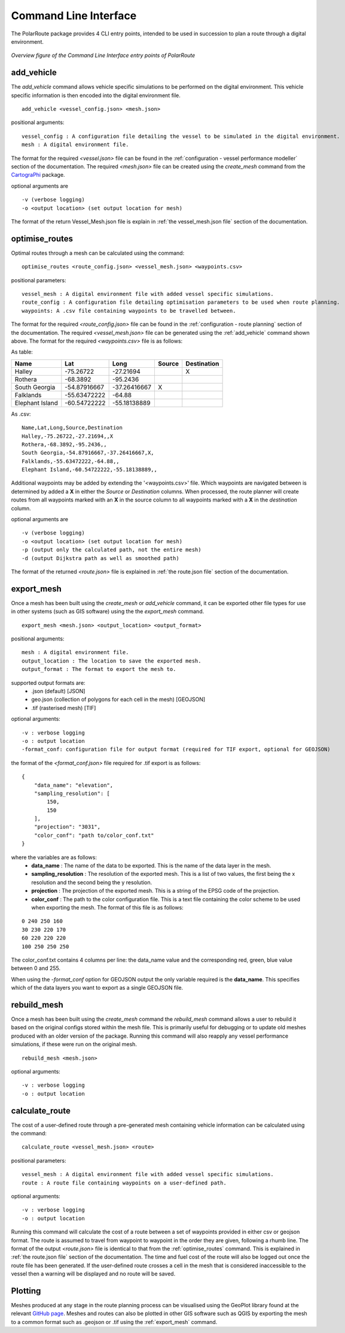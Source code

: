 ###############################
Command Line Interface
###############################

The PolarRoute package provides 4 CLI entry points, intended to be used in succession to plan a route through a digital environment.

.. figure:: ./Figures/PolarRoute_CLI.png
   :align: center
   :width: 700

   *Overview figure of the Command Line Interface entry points of PolarRoute*

^^^^^^^^^^^
add_vehicle
^^^^^^^^^^^
The *add_vehicle* command allows vehicle specific simulations to be performed on the digital environment. This vehicle specific
information is then encoded into the digital environment file.

::

    add_vehicle <vessel_config.json> <mesh.json>

positional arguments:

::

    vessel_config : A configuration file detailing the vessel to be simulated in the digital environment.
    mesh : A digital environment file.

The format for the required *<vessel.json>* file can be found in the :ref:`configuration - vessel performance modeller` section of the documentation.
The required *<mesh.json>* file can be created using the *create_mesh* command from the `CartograPhi <https://github.com/antarctica/CartograPhi>`_ package.

optional arguments are

::

    -v (verbose logging)
    -o <output location> (set output location for mesh)

The format of the return Vessel_Mesh.json file is explain in :ref:`the vessel_mesh.json file` section of the documentation.

^^^^^^^^^^^^^^^
optimise_routes
^^^^^^^^^^^^^^^
Optimal routes through a mesh can be calculated using the command:

::

    optimise_routes <route_config.json> <vessel_mesh.json> <waypoints.csv>

positional parameters:

::

    vessel_mesh : A digital environment file with added vessel specific simulations.
    route_config : A configuration file detailing optimisation parameters to be used when route planning.
    waypoints: A .csv file containing waypoints to be travelled between.


The format for the required *<route_config.json>* file can be found in the :ref:`configuration - route planning` section of the documentation.
The required *<vessel_mesh.json>* file can be generated using the :ref:`add_vehicle` command shown above.
The format for the required *<waypoints.csv>* file is as follows:

As table:

+------------------+---------------+---------------+---------+---------------+
| Name             | Lat           | Long          | Source  | Destination   |
+==================+===============+===============+=========+===============+
| Halley           | -75.26722     | -27.21694     |         | X             |
+------------------+---------------+---------------+---------+---------------+
| Rothera          | -68.3892      | -95.2436      |         |               |
+------------------+---------------+---------------+---------+---------------+
| South Georgia    | -54.87916667  | -37.26416667  | X       |               |
+------------------+---------------+---------------+---------+---------------+
| Falklands        | -55.63472222  | -64.88        |         |               |
+------------------+---------------+---------------+---------+---------------+
| Elephant Island  | -60.54722222  | -55.18138889  |         |               |
+------------------+---------------+---------------+---------+---------------+

As .csv:

::

    Name,Lat,Long,Source,Destination
    Halley,-75.26722,-27.21694,,X
    Rothera,-68.3892,-95.2436,,
    South Georgia,-54.87916667,-37.26416667,X,
    Falklands,-55.63472222,-64.88,,
    Elephant Island,-60.54722222,-55.18138889,,

Additional waypoints may be added by extending the '<waypoints.csv>' file. Which waypoints are navigated between is determined by 
added a **X** in either the *Source* or *Destination* columns. When processed, the route planner will create routes from all 
waypoints marked with an **X** in the source column to all waypoints marked with a **X** in the *destination* column. 

optional arguments are

::

    -v (verbose logging)
    -o <output location> (set output location for mesh)
    -p (output only the calculated path, not the entire mesh)
    -d (output Dijkstra path as well as smoothed path)


The format of the returned *<route.json>* file is explained in :ref:`the route.json file` section of the documentation.

^^^^^^^^^^^
export_mesh
^^^^^^^^^^^
Once a mesh has been built using the *create_mesh* or *add_vehicle* command, it can be exported other file types for 
use in other systems (such as GIS software) using the the *export_mesh* command.

::

    export_mesh <mesh.json> <output_location> <output_format> 

positional arguments:

::

    mesh : A digital environment file.
    output_location : The location to save the exported mesh.
    output_format : The format to export the mesh to.


supported output formats are:
  * .json (default) [JSON]
  * geo.json (collection of polygons for each cell in the mesh) [GEOJSON]
  * .tif (rasterised mesh) [TIF]

optional arguments:

::

    -v : verbose logging
    -o : output location
    -format_conf: configuration file for output format (required for TIF export, optional for GEOJSON)

the format of the *<format_conf.json>* file required for .tif export is as follows:

::

    {
        "data_name": "elevation",
        "sampling_resolution": [
            150,
            150
        ],
        "projection": "3031",
        "color_conf": "path to/color_conf.txt"
    }

where the variables are as follows:
  * **data_name** : The name of the data to be exported. This is the name of the data layer in the mesh.
  * **sampling_resolution** : The resolution of the exported mesh. This is a list of two values, the first being the x resolution and the second being the y resolution.
  * **projection** : The projection of the exported mesh. This is a string of the EPSG code of the projection.
  * **color_conf** : The path to the color configuration file. This is a text file containing the color scheme to be used when exporting the mesh. The format of this file is as follows:
                                    
::

    0 240 250 160  
    30 230 220 170  
    60 220 220 220 
    100 250 250 250 

The color_conf.txt contains 4 columns per line: the data_name value and the 
corresponding red, green, blue value between 0 and 255.

When using the *-format_conf* option for GEOJSON output the only variable required is the **data_name**. This specifies which of the data layers you want to export as a single GEOJSON file.

^^^^^^^^^^^^
rebuild_mesh
^^^^^^^^^^^^

Once a mesh has been built using the *create_mesh* command the *rebuild_mesh* command allows a user to rebuild it based on the
original configs stored within the mesh file. This is primarily useful for debugging or to update old meshes produced with an older version
of the package. Running this command will also reapply any vessel performance simulations, if these were run on the original mesh.

::

    rebuild_mesh <mesh.json>

optional arguments:

::

    -v : verbose logging
    -o : output location

^^^^^^^^^^^^^^^
calculate_route
^^^^^^^^^^^^^^^
The cost of a user-defined route through a pre-generated mesh containing vehicle information can be calculated using the command:

::

    calculate_route <vessel_mesh.json> <route>

positional parameters:

::

    vessel_mesh : A digital environment file with added vessel specific simulations.
    route : A route file containing waypoints on a user-defined path.

optional arguments:

::

    -v : verbose logging
    -o : output location

Running this command will calculate the cost of a route between a set of waypoints provided in either csv or geojson
format. The route is assumed to travel from waypoint to waypoint in the order they are given, following a rhumb line.
The format of the output *<route.json>* file is identical to that from the :ref:`optimise_routes` command.
This is explained in :ref:`the route.json file` section of the documentation. The time and fuel cost of the route will
also be logged out once the route file has been generated. If the user-defined route crosses a cell in the mesh that is
considered inaccessible to the vessel then a warning will be displayed and no route will be saved.

^^^^^^^^
Plotting
^^^^^^^^
Meshes produced at any stage in the route planning process can be visualised using the GeoPlot 
library found at the relevant `GitHub page <https://github.com/antarctica/GeoPlot>`_. Meshes and routes can also be
plotted in other GIS software such as QGIS by exporting the mesh to a common format such as .geojson or .tif using
the :ref:`export_mesh` command.
